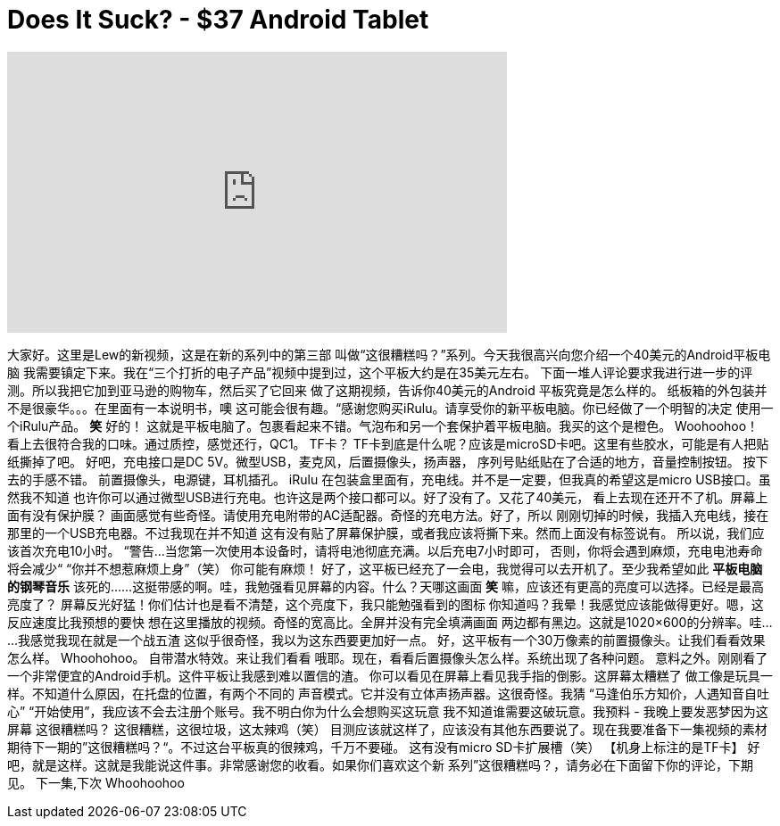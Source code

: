 = Does It Suck? - $37 Android Tablet
:published_at: 2015-08-14
:hp-alt-title: Does It Suck? - $37 Android Tablet
:hp-image: https://i.ytimg.com/vi/hwTxYHI5bEs/maxresdefault.jpg


++++
<iframe width="560" height="315" src="https://www.youtube.com/embed/hwTxYHI5bEs?rel=0" frameborder="0" allow="autoplay; encrypted-media" allowfullscreen></iframe>
++++

大家好。这里是Lew的新视频，这是在新的系列中的第三部
叫做“这很糟糕吗？”系列。今天我很高兴向您介绍一个40美元的Android平板电脑
我需要镇定下来。我在“三个打折的电子产品”视频中提到过，这个平板大约是在35美元左右。
下面一堆人评论要求我进行进一步的评测。所以我把它加到亚马逊的购物车，然后买了它回来
做了这期视频，告诉你40美元的Android 平板究竟是怎么样的。
纸板箱的外包装并不是很豪华。。。在里面有一本说明书，噢
这可能会很有趣。“感谢您购买iRulu。请享受你的新平板电脑。你已经做了一个明智的决定
使用一个iRulu产品。 *笑*
好的！
这就是平板电脑了。包裹看起来不错。气泡布和另一个套保护着平板电脑。我买的这个是橙色。
Woohoohoo！
看上去很符合我的口味。通过质控，感觉还行，QC1。 TF卡？
TF卡到底是什么呢？应该是microSD卡吧。这里有些胶水，可能是有人把贴纸撕掉了吧。
好吧，充电接口是DC 5V。微型USB，麦克风，后置摄像头，扬声器，
序列号贴纸贴在了合适的地方，音量控制按钮。
按下去的手感不错。
前置摄像头，电源键，耳机插孔。 iRulu
在包装盒里面有，充电线。并不是一定要，但我真的希望这是micro USB接口。虽然我不知道
也许你可以通过微型USB进行充电。也许这是两个接口都可以。好了没有了。又花了40美元，
看上去现在还开不了机。屏幕上面有没有保护膜？
画面感觉有些奇怪。请使用充电附带的AC适配器。奇怪的充电方法。好了，所以
刚刚切掉的时候，我插入充电线，接在那里的一个USB充电器。不过我现在并不知道
这有没有贴了屏幕保护膜，或者我应该将撕下来。然而上面没有标签说有。
所以说，我们应该首次充电10小时。 “警告...
当您第一次使用本设备时，请将电池彻底充满。以后充电7小时即可，
否则，你将会遇到麻烦，充电电池寿命将会减少“
“你并不想惹麻烦上身”（笑）
你可能有麻烦！
好了，这平板已经充了一会电，我觉得可以去开机了。至少我希望如此
*平板电脑的钢琴音乐*
该死的......这挺带感的啊。哇，我勉强看见屏幕的内容。什么？天哪这画面
*笑*
嘛，应该还有更高的亮度可以选择。已经是最高亮度了？
屏幕反光好猛！你们估计也是看不清楚，这个亮度下，我只能勉强看到的图标
你知道吗？我晕！我感觉应该能做得更好。嗯，这反应速度比我预想的要快
想在这里播放的视频。奇怪的宽高比。全屏并没有完全填满画面
两边都有黑边。这就是1020×600的分辨率。哇......我感觉我现在就是一个战五渣
这似乎很奇怪，我以为这东西要更加好一点。
好，这平板有一个30万像素的前置摄像头。让我们看看效果怎么样。 Whoohohoo。
自带潜水特效。来让我们看看
哦耶。现在，看看后置摄像头怎么样。系统出现了各种问题。
意料之外。刚刚看了一个非常便宜的Android手机。这件平板让我感到难以置信的渣。
你可以看见在屏幕上看见我手指的倒影。这屏幕太糟糕了
做工像是玩具一样。不知道什么原因，在托盘的位置，有两个不同的
声音模式。它并没有立体声扬声器。这很奇怪。我猜
“马逢伯乐方知价，人遇知音自吐心”
“开始使用”，我应该不会去注册个账号。我不明白你为什么会想购买这玩意
我不知道谁需要这破玩意。我预料 - 我晚上要发恶梦因为这屏幕
这很糟糕吗？
这很糟糕，这很垃圾，这太辣鸡（笑）
目测应该就这样了，应该没有其他东西要说了。现在我要准备下一集视频的素材
期待下一期的”这很糟糕吗？“。不过这台平板真的很辣鸡，千万不要碰。
这有没有micro SD卡扩展槽（笑）
【机身上标注的是TF卡】
好吧，就是这样。这就是我能说这件事。非常感谢您的收看。如果你们喜欢这个新
系列”这很糟糕吗？，请务必在下面留下你的评论，下期见。
下一集,下次
Whoohoohoo